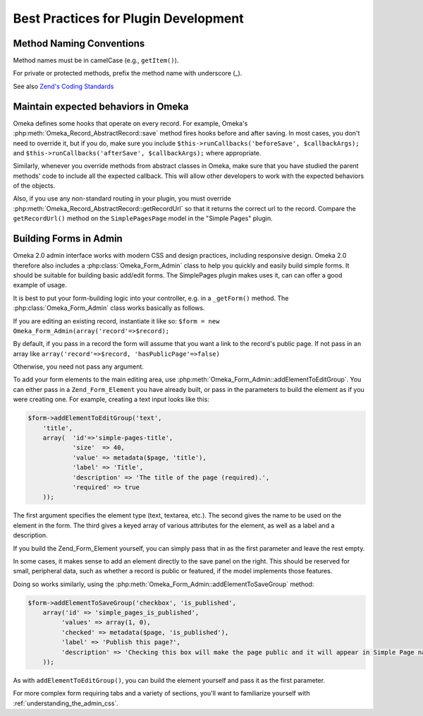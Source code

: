 .. bestPracticesPlugins.


#####################################
Best Practices for Plugin Development
#####################################


*************************
Method Naming Conventions
*************************

Method names must be in camelCase (e.g., ``getItem()``).

For private or protected methods, prefix the method name with underscore (_).

See also `Zend's Coding Standards <http://framework.zend.com/wiki/display/ZFDEV2/Coding+Standards#CodingStandards-FunctionsandMethods>`_

************************************
Maintain expected behaviors in Omeka
************************************

Omeka defines some hooks that operate on every record. For example, Omeka's :php:meth:`Omeka_Record_AbstractRecord::save` method fires hooks before and after saving. In most cases,
you don't need to override it, but if you do, make sure you include ``$this->runCallbacks('beforeSave', $callbackArgs);``
and ``$this->runCallbacks('afterSave', $callbackArgs);`` where appropriate.

Similarly, whenever you override methods from abstract classes in Omeka, make sure that you have studied the
parent methods' code to include all the expected callback. This will allow other developers to work with
the expected behaviors of the objects.

Also, if you use any non-standard routing in your plugin, you must
override :php:meth:`Omeka_Record_AbstractRecord::getRecordUrl` so that it returns the
correct url to the record. Compare the ``getRecordUrl()`` method on the ``SimplePagesPage`` model in the 
"Simple Pages" plugin.

***********************
Building Forms in Admin
***********************

Omeka 2.0 admin interface works with modern CSS and design practices, including responsive design. Omeka
2.0 therefore also includes a :php:class:`Omeka_Form_Admin` class to help you quickly and easily build
simple forms. It should be suitable for building basic add/edit forms. The SimplePages plugin makes
uses it, can can offer a good example of usage.

It is best to put your form-building logic into your controller, e.g. in a ``_getForm()`` method. The 
:php:class:`Omeka_Form_Admin` class works basically as follows.

If you are editing an existing record, instantiate it like so: 
``$form = new Omeka_Form_Admin(array('record'=>$record);``

By default, if you pass in a record the form will assume that you want a link to the record's public page.
If not pass in an array like ``array('record'=>$record, 'hasPublicPage'=>false)``

Otherwise, you need not pass any argument.

To add your form elements to the main editing area, use :php:meth:`Omeka_Form_Admin::addElementToEditGroup`.
You can either pass in a ``Zend_Form_Element`` you have already built, or pass in the parameters to build 
the element as if you were creating one. For example, creating a text input looks like this:

.. code-block:: php

     $form->addElementToEditGroup('text',
         'title',
         array(  'id'=>'simple-pages-title',
                 'size'  => 40,
                 'value' => metadata($page, 'title'),
                 'label' => 'Title',
                 'description' => 'The title of the page (required).',
                 'required' => true
         ));

The first argument specifies the element type (text, textarea, etc.). The second gives the name to
be used on the element in the form. The third gives a keyed array of various attributes for the element,
as well as a label and a description.

If you build the Zend_Form_Element yourself, you can simply pass that in as the first parameter and 
leave the rest empty.

In some cases, it makes sense to add an element directly to the save panel on the right. This should
be reserved for small, peripheral data, such as whether a record is public or featured, if the model
implements those features.

Doing so works similarly, using the :php:meth:`Omeka_Form_Admin::addElementToSaveGroup` method:

.. code-block:: php

        $form->addElementToSaveGroup('checkbox', 'is_published',
            array('id' => 'simple_pages_is_published',
                 'values' => array(1, 0),
                 'checked' => metadata($page, 'is_published'),
                 'label' => 'Publish this page?',
                 'description' => 'Checking this box will make the page public and it will appear in Simple Page navigation.'
            ));

As with ``addElementToEditGroup()``, you can build the element yourself and pass it as the first parameter.

For more complex form requiring tabs and a variety of sections, you'll want to familiarize yourself
with :ref:`understanding_the_admin_css`.


